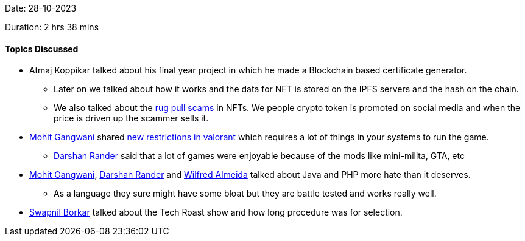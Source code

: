 Date: 28-10-2023

Duration: 2 hrs 38 mins

==== Topics Discussed

* Atmaj Koppikar talked about his final year project in which he made a Blockchain based certificate generator.
	** Later on we talked about how it works and the data for NFT is stored on the IPFS servers and the hash on the chain.
	** We also talked about the link:https://www.pcmag.com/encyclopedia/term/nft-rug-pull[rug pull scams^] in NFTs. We people crypto token is promoted on social media and when the price is driven up the scammer sells it.
* link:https://twitter.com/mohit_explores[Mohit Gangwani^] shared link:https://support-valorant.riotgames.com/hc/en-us/articles/22291331362067[new restrictions in valorant] which requires a lot of things in your systems to run the game.
	** link:https://twitter.com/SirusTweets[Darshan Rander^] said that a lot of games were enjoyable because of the mods like mini-milita, GTA, etc
* link:https://twitter.com/mohit_explores[Mohit Gangwani^], link:https://twitter.com/SirusTweets[Darshan Rander^] and link:https://twitter.com/WilfredAlmeida_[Wilfred Almeida^] talked about Java and PHP more hate than it deserves.
	** As a language they sure might have some bloat but they are battle tested and works really well.
* link:https://twitter.com/swpnlbrkr[Swapnil Borkar^] talked about the Tech Roast show and how long procedure was for selection.